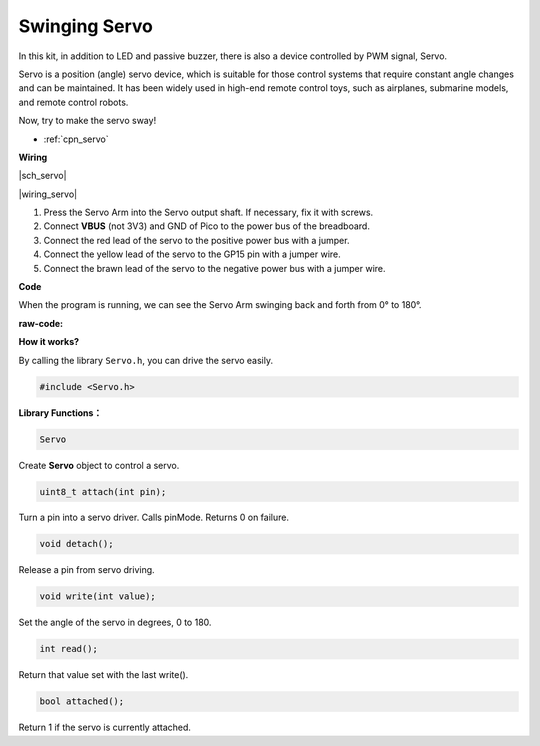 Swinging Servo
===================

In this kit, in addition to LED and passive buzzer, there is also a device controlled by PWM signal, Servo.

Servo is a position (angle) servo device, which is suitable for those control systems that require constant angle changes and can be maintained. It has been widely used in high-end remote control toys, such as airplanes, submarine models, and remote control robots.

Now, try to make the servo sway!

* :ref:`cpn_servo`

**Wiring**

|sch_servo|

|wiring_servo|

1. Press the Servo Arm into the Servo output shaft. If necessary, fix it with screws.
#. Connect **VBUS** (not 3V3) and GND of Pico to the power bus of the breadboard.
#. Connect the red lead of the servo to the positive power bus with a jumper.
#. Connect the yellow lead of the servo to the GP15 pin with a jumper wire.
#. Connect the brawn lead of the servo to the negative power bus with a jumper wire.


**Code**

When the program is running, we can see the Servo Arm swinging back and forth from 0° to 180°. 

:raw-code:

**How it works?**

By calling the library ``Servo.h``, you can drive the servo easily. 

.. code-block:: arduino

    #include <Servo.h> 

**Library Functions：**

.. code-block:: arduino

    Servo

Create **Servo** object to control a servo.

.. code-block:: arduino

    uint8_t attach(int pin); 

Turn a pin into a servo driver. Calls pinMode. Returns 0 on failure.

.. code-block:: arduino

    void detach();

Release a pin from servo driving.

.. code-block:: arduino

    void write(int value); 

Set the angle of the servo in degrees, 0 to 180.

.. code-block:: arduino

    int read();

Return that value set with the last write().

.. code-block:: arduino

    bool attached(); 

Return 1 if the servo is currently attached.